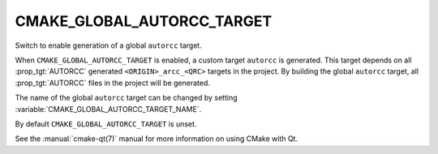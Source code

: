 CMAKE_GLOBAL_AUTORCC_TARGET
---------------------------

.. versionadded:: 3.14

Switch to enable generation of a global ``autorcc`` target.

When ``CMAKE_GLOBAL_AUTORCC_TARGET`` is enabled, a custom target
``autorcc`` is generated. This target depends on all :prop_tgt:`AUTORCC`
generated ``<ORIGIN>_arcc_<QRC>`` targets in the project.
By building the global ``autorcc`` target, all :prop_tgt:`AUTORCC`
files in the project will be generated.

The name of the global ``autorcc`` target can be changed by setting
:variable:`CMAKE_GLOBAL_AUTORCC_TARGET_NAME`.

By default ``CMAKE_GLOBAL_AUTORCC_TARGET`` is unset.

See the :manual:`cmake-qt(7)` manual for more information on using CMake
with Qt.
